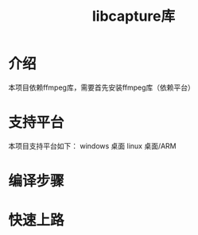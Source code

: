 #+TITLE: libcapture库
#+OPTIONS: toc:2
#+OPTIONS: toc:nil

* 介绍
本项目依赖ffmpeg库，需要首先安装ffmpeg库（依赖平台）

* 支持平台
本项目支持平台如下：
windows 桌面
linux 桌面/ARM

* 编译步骤

* 快速上路
